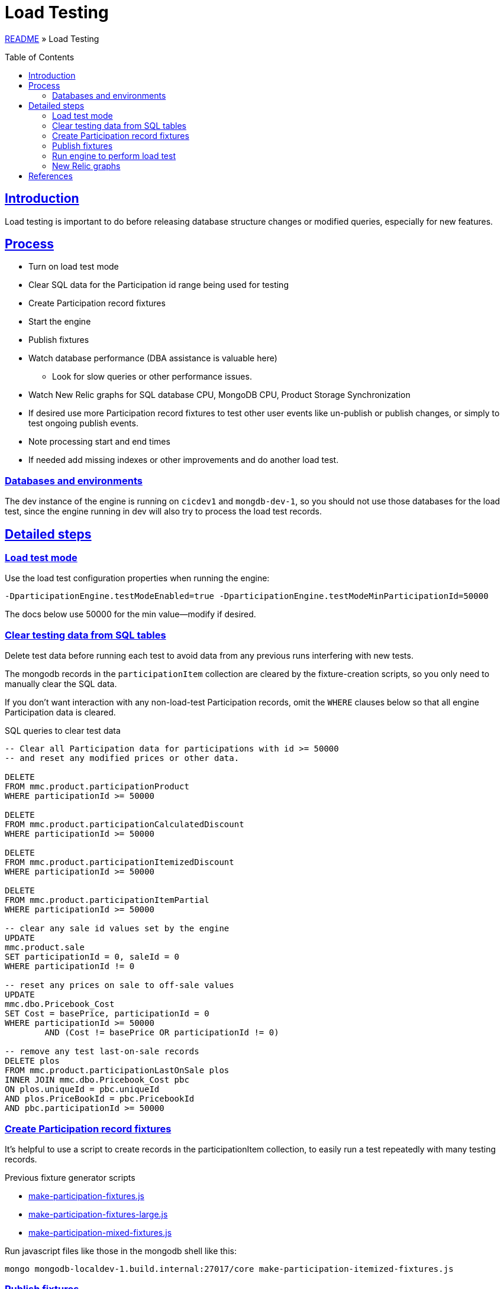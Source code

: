 = Load Testing
:toc: macro
:sectlinks:
:sectanchors:
:stylesheet: ../../../asciidoctor.css
:imagesdir: images
:source-highlighter: coderay

link:../README.adoc[README] &raquo; Load Testing

toc::[]

== Introduction

Load testing is important to do before releasing database structure changes or modified queries, especially for new features.

== Process

* Turn on load test mode
* Clear SQL data for the Participation id range being used for testing
* Create Participation record fixtures
* Start the engine
* Publish fixtures
* Watch database performance (DBA assistance is valuable here)
** Look for slow queries or other performance issues.
* Watch New Relic graphs for SQL database CPU, MongoDB CPU, Product Storage Synchronization
* If desired use more Participation record fixtures to test other user events like un-publish or publish changes, or simply to test ongoing publish events.
* Note processing start and end times
* If needed add missing indexes or other improvements and do another load test.

=== Databases and environments

The dev instance of the engine is running on `cicdev1` and `mongdb-dev-1`, so you should not use those databases for the load test, since the engine running in dev will also try to process the load test records.

== Detailed steps

=== Load test mode

Use the load test configuration properties when running the engine:

[source]
----
-DparticipationEngine.testModeEnabled=true -DparticipationEngine.testModeMinParticipationId=50000
----

The docs below use 50000 for the min value—modify if desired.

=== Clear testing data from SQL tables

Delete test data before running each test to avoid data from any previous runs interfering with new tests.

The mongodb records in the `participationItem` collection are cleared by the fixture-creation scripts, so you only need to manually clear the SQL data.

If you don't want interaction with any non-load-test Participation records, omit the `WHERE` clauses below so that all engine Participation data is cleared.

.SQL queries to clear test data
[source,sql%collapsible]
----
-- Clear all Participation data for participations with id >= 50000
-- and reset any modified prices or other data.

DELETE
FROM mmc.product.participationProduct
WHERE participationId >= 50000

DELETE
FROM mmc.product.participationCalculatedDiscount
WHERE participationId >= 50000

DELETE
FROM mmc.product.participationItemizedDiscount
WHERE participationId >= 50000

DELETE
FROM mmc.product.participationItemPartial
WHERE participationId >= 50000

-- clear any sale id values set by the engine
UPDATE
mmc.product.sale
SET participationId = 0, saleId = 0
WHERE participationId != 0

-- reset any prices on sale to off-sale values
UPDATE
mmc.dbo.Pricebook_Cost
SET Cost = basePrice, participationId = 0
WHERE participationId >= 50000
	AND (Cost != basePrice OR participationId != 0)

-- remove any test last-on-sale records
DELETE plos
FROM mmc.product.participationLastOnSale plos
INNER JOIN mmc.dbo.Pricebook_Cost pbc
ON plos.uniqueId = pbc.uniqueId
AND plos.PriceBookId = pbc.PricebookId
AND pbc.participationId >= 50000
----

=== Create Participation record fixtures

It's helpful to use a script to create records in the participationItem collection, to easily run a test repeatedly with many testing records.

.Previous fixture generator scripts
* link:../load-testing/make-participation-fixtures.js[make-participation-fixtures.js]
* link:../load-testing/make-participation-fixtures-large.js[make-participation-fixtures-large.js]
* link:../load-testing/make-participation-mixed-fixtures.js[make-participation-mixed-fixtures.js]

Run javascript files like those in the mongodb shell like this:

[source,shell script]
----
mongo mongodb-localdev-1.build.internal:27017/core make-participation-itemized-fixtures.js
----

=== Publish fixtures

Publish the test Participation records created in the last step.

[source,shell script]
----
./publish-participation-fixtures.sh 50000 3
----

.Publish Script
* link:../load-testing/publish-participation-fixtures.sh[publish-participation-fixtures.sh]

=== Run engine to perform load test

Start the engine in your IDE with your configured properties. You can also start the engine before publishing fixtures so you can watch it process the published records as they are published.

.During the load test
* Watch database performance (DBA assistance is valuable here).
* Look for slow queries or other performance issues.
* Watch New Relic graphs for SQL database CPU, MongoDB CPU, Product Storage Synchronization (sync is only running cicdev1).
* If desired use more Participation record fixtures to test other user events like un-publish or publish changes, or simply to test ongoing publish events.
* Note processing start and end times.

==== Watch data in MongoDB

.MongDB query to show a summary of current load test records.
[source,javascript]
----
db.getCollection('participationItem').find({_id: {$gte: 50000}})
.forEach(p => {
    if (p.content._type.startsWith('participation@')) {
        print(p._id + ', type: ' + p.content._type + ', size ' + p.content.calculatedDiscounts.uniqueIds.list.length + ', status: ' + p.status + ', updateStatus: ' + p.updateStatus);
    } else {
        print(p._id + ', type: ' + p.content._type + ', size ' + p.content.itemizedDiscounts.list.length + ', status: ' + p.status + ', updateStatus: ' + p.updateStatus);
    }
});
----

=== New Relic graphs

_TODO: get links to New Relic for mongodb and dev databases_

== References

* The development/debugging page has a section on link:developer-helpers.adoc#current-database-state-queries[Current database state queries] that can help get a picture of the database state at any point in the load test process.

* https://wiki.build.com/pages/viewpage.action?pageId=106662278[1st Load Test Planning Document]
* https://wiki.build.com/display/PT/2019-11-14+Calculated+Discount+load+testing[1st load test results]
* https://wiki.build.com/display/PT/2019-11-19+Calculated+Discounts+load+testing+II[2nd load test results]

